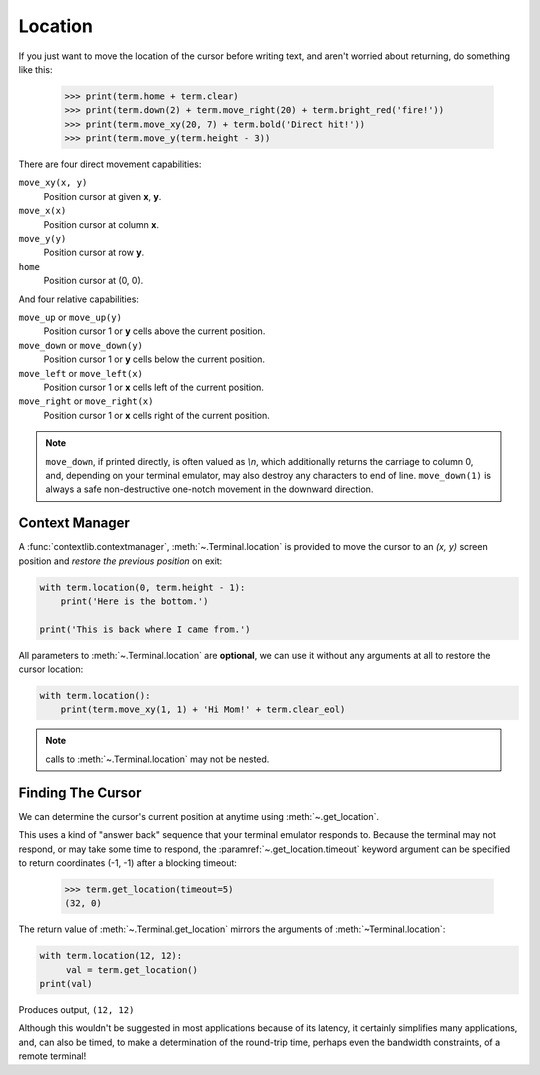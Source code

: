 Location
========

    
If you just want to move the location of the cursor before writing text, and aren't worried about
returning, do something like this:

    >>> print(term.home + term.clear)
    >>> print(term.down(2) + term.move_right(20) + term.bright_red('fire!'))
    >>> print(term.move_xy(20, 7) + term.bold('Direct hit!'))
    >>> print(term.move_y(term.height - 3))

There are four direct movement capabilities:

``move_xy(x, y)``
  Position cursor at given **x**, **y**.
``move_x(x)``
  Position cursor at column **x**.
``move_y(y)``
  Position cursor at row **y**.
``home``
  Position cursor at (0, 0).

And four relative capabilities:

``move_up`` or ``move_up(y)``
  Position cursor 1 or **y** cells above the current position.
``move_down`` or ``move_down(y)``
  Position cursor 1 or **y** cells below the current position.
``move_left`` or ``move_left(x)``
  Position cursor 1 or **x** cells left of the current position.
``move_right`` or ``move_right(x)``
  Position cursor 1 or **x** cells right of the current position.

.. note:: ``move_down``, if printed directly, is often valued as *\\n*, which additionally returns
    the carriage to column 0, and, depending on your terminal emulator, may also destroy any
    characters to end of line. ``move_down(1)`` is always a safe non-destructive one-notch movement
    in the downward direction.

Context Manager
---------------

A :func:`contextlib.contextmanager`, :meth:`~.Terminal.location` is provided to move the cursor to
an *(x, y)* screen position and *restore the previous position* on exit:

.. code-block:: python

    with term.location(0, term.height - 1):
        print('Here is the bottom.')

    print('This is back where I came from.')

All parameters to :meth:`~.Terminal.location` are **optional**, we can use
it without any arguments at all to restore the cursor location:

.. code-block:: python

    with term.location():
        print(term.move_xy(1, 1) + 'Hi Mom!' + term.clear_eol)

.. note:: calls to :meth:`~.Terminal.location` may not be nested.

Finding The Cursor
------------------

We can determine the cursor's current position at anytime using :meth:`~.get_location`.

This uses a kind of "answer back" sequence that your terminal emulator responds to.  Because the
terminal may not respond, or may take some time to respond, the :paramref:`~.get_location.timeout`
keyword argument can be specified to return coordinates (-1, -1) after a blocking timeout:

    >>> term.get_location(timeout=5)
    (32, 0)

The return value of :meth:`~.Terminal.get_location` mirrors the arguments of
:meth:`~Terminal.location`:

.. code-block:: python

    with term.location(12, 12):
         val = term.get_location()
    print(val)

Produces output, ``(12, 12)``

Although this wouldn't be suggested in most applications because of its latency, it certainly
simplifies many applications, and, can also be timed, to make a determination of the round-trip
time, perhaps even the bandwidth constraints, of a remote terminal!
